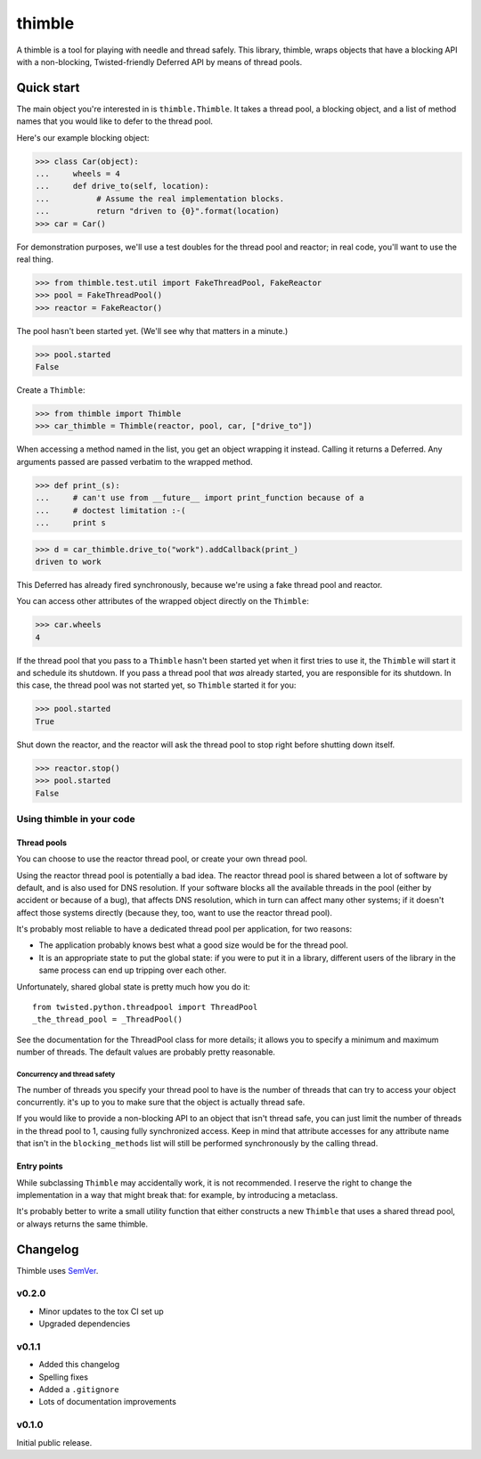 =========
 thimble
=========

.. image:: https://travis-ci.org/lvh/thimble.svg
    :target: https://travis-ci.org/lvh/thimble
.. image:: https://coveralls.io/repos/lvh/thimble/badge.png
    :target: https://coveralls.io/r/lvh/thimble

.. image:: https://dl.dropboxusercontent.com/u/38476311/Logos/thimble.jpg

A thimble is a tool for playing with needle and thread safely. This
library, thimble, wraps objects that have a blocking API with a
non-blocking, Twisted-friendly Deferred API by means of thread pools.

Quick start
===========

The main object you're interested in is ``thimble.Thimble``. It takes a
thread pool, a blocking object, and a list of method names that you
would like to defer to the thread pool.

Here's our example blocking object:

>>> class Car(object):
...     wheels = 4
...     def drive_to(self, location):
...          # Assume the real implementation blocks.
...          return "driven to {0}".format(location)
>>> car = Car()

For demonstration purposes, we'll use a test doubles for the thread
pool and reactor; in real code, you'll want to use the real thing.

>>> from thimble.test.util import FakeThreadPool, FakeReactor
>>> pool = FakeThreadPool()
>>> reactor = FakeReactor()

The pool hasn't been started yet. (We'll see why that matters in a
minute.)

>>> pool.started
False

Create a ``Thimble``:

>>> from thimble import Thimble
>>> car_thimble = Thimble(reactor, pool, car, ["drive_to"])

When accessing a method named in the list, you get an object wrapping
it instead. Calling it returns a Deferred. Any arguments passed are
passed verbatim to the wrapped method.

>>> def print_(s):
...     # can't use from __future__ import print_function because of a
...     # doctest limitation :-(
...     print s

>>> d = car_thimble.drive_to("work").addCallback(print_)
driven to work

This Deferred has already fired synchronously, because we're using a
fake thread pool and reactor.

You can access other attributes of the wrapped object directly on the
``Thimble``:

>>> car.wheels
4

If the thread pool that you pass to a ``Thimble`` hasn't been started
yet when it first tries to use it, the ``Thimble`` will start it and
schedule its shutdown. If you pass a thread pool that *was* already
started, you are responsible for its shutdown. In this case, the
thread pool was not started yet, so ``Thimble`` started it for you:

>>> pool.started
True

Shut down the reactor, and the reactor will ask the thread pool to
stop right before shutting down itself.

>>> reactor.stop()
>>> pool.started
False

Using thimble in your code
--------------------------

Thread pools
~~~~~~~~~~~~

You can choose to use the reactor thread pool, or create your own
thread pool.

Using the reactor thread pool is potentially a bad idea. The reactor
thread pool is shared between a lot of software by default, and is
also used for DNS resolution. If your software blocks all the
available threads in the pool (either by accident or because of a
bug), that affects DNS resolution, which in turn can affect many other
systems; if it doesn't affect those systems directly (because they,
too, want to use the reactor thread pool).

It's probably most reliable to have a dedicated thread pool per
application, for two reasons:

- The application probably knows best what a good size would be for
  the thread pool.
- It is an appropriate state to put the global state: if you were to
  put it in a library, different users of the library in the same
  process can end up tripping over each other.

Unfortunately, shared global state is pretty much how you do it::

  from twisted.python.threadpool import ThreadPool
  _the_thread_pool = _ThreadPool()

See the documentation for the ThreadPool class for more details; it
allows you to specify a minimum and maximum number of threads. The
default values are probably pretty reasonable.

Concurrency and thread safety
^^^^^^^^^^^^^^^^^^^^^^^^^^^^^

The number of threads you specify your thread pool to have is the
number of threads that can try to access your object concurrently.
it's up to you to make sure that the object is actually thread safe.

If you would like to provide a non-blocking API to an object that
isn't thread safe, you can just limit the number of threads in the
thread pool to 1, causing fully synchronized access. Keep in mind that
attribute accesses for any attribute name that isn't in the
``blocking_methods`` list will still be performed synchronously by the
calling thread.

Entry points
~~~~~~~~~~~~

While subclassing ``Thimble`` may accidentally work, it is not
recommended. I reserve the right to change the implementation in a way
that might break that: for example, by introducing a metaclass.

It's probably better to write a small utility function that either
constructs a new ``Thimble`` that uses a shared thread pool, or always
returns the same thimble.

Changelog
=========

Thimble uses SemVer_.

.. _SemVer: http://semver.org/

v0.2.0
------

- Minor updates to the tox CI set up
- Upgraded dependencies

v0.1.1
------

- Added this changelog
- Spelling fixes
- Added a ``.gitignore``
- Lots of documentation improvements

v0.1.0
------

Initial public release.


